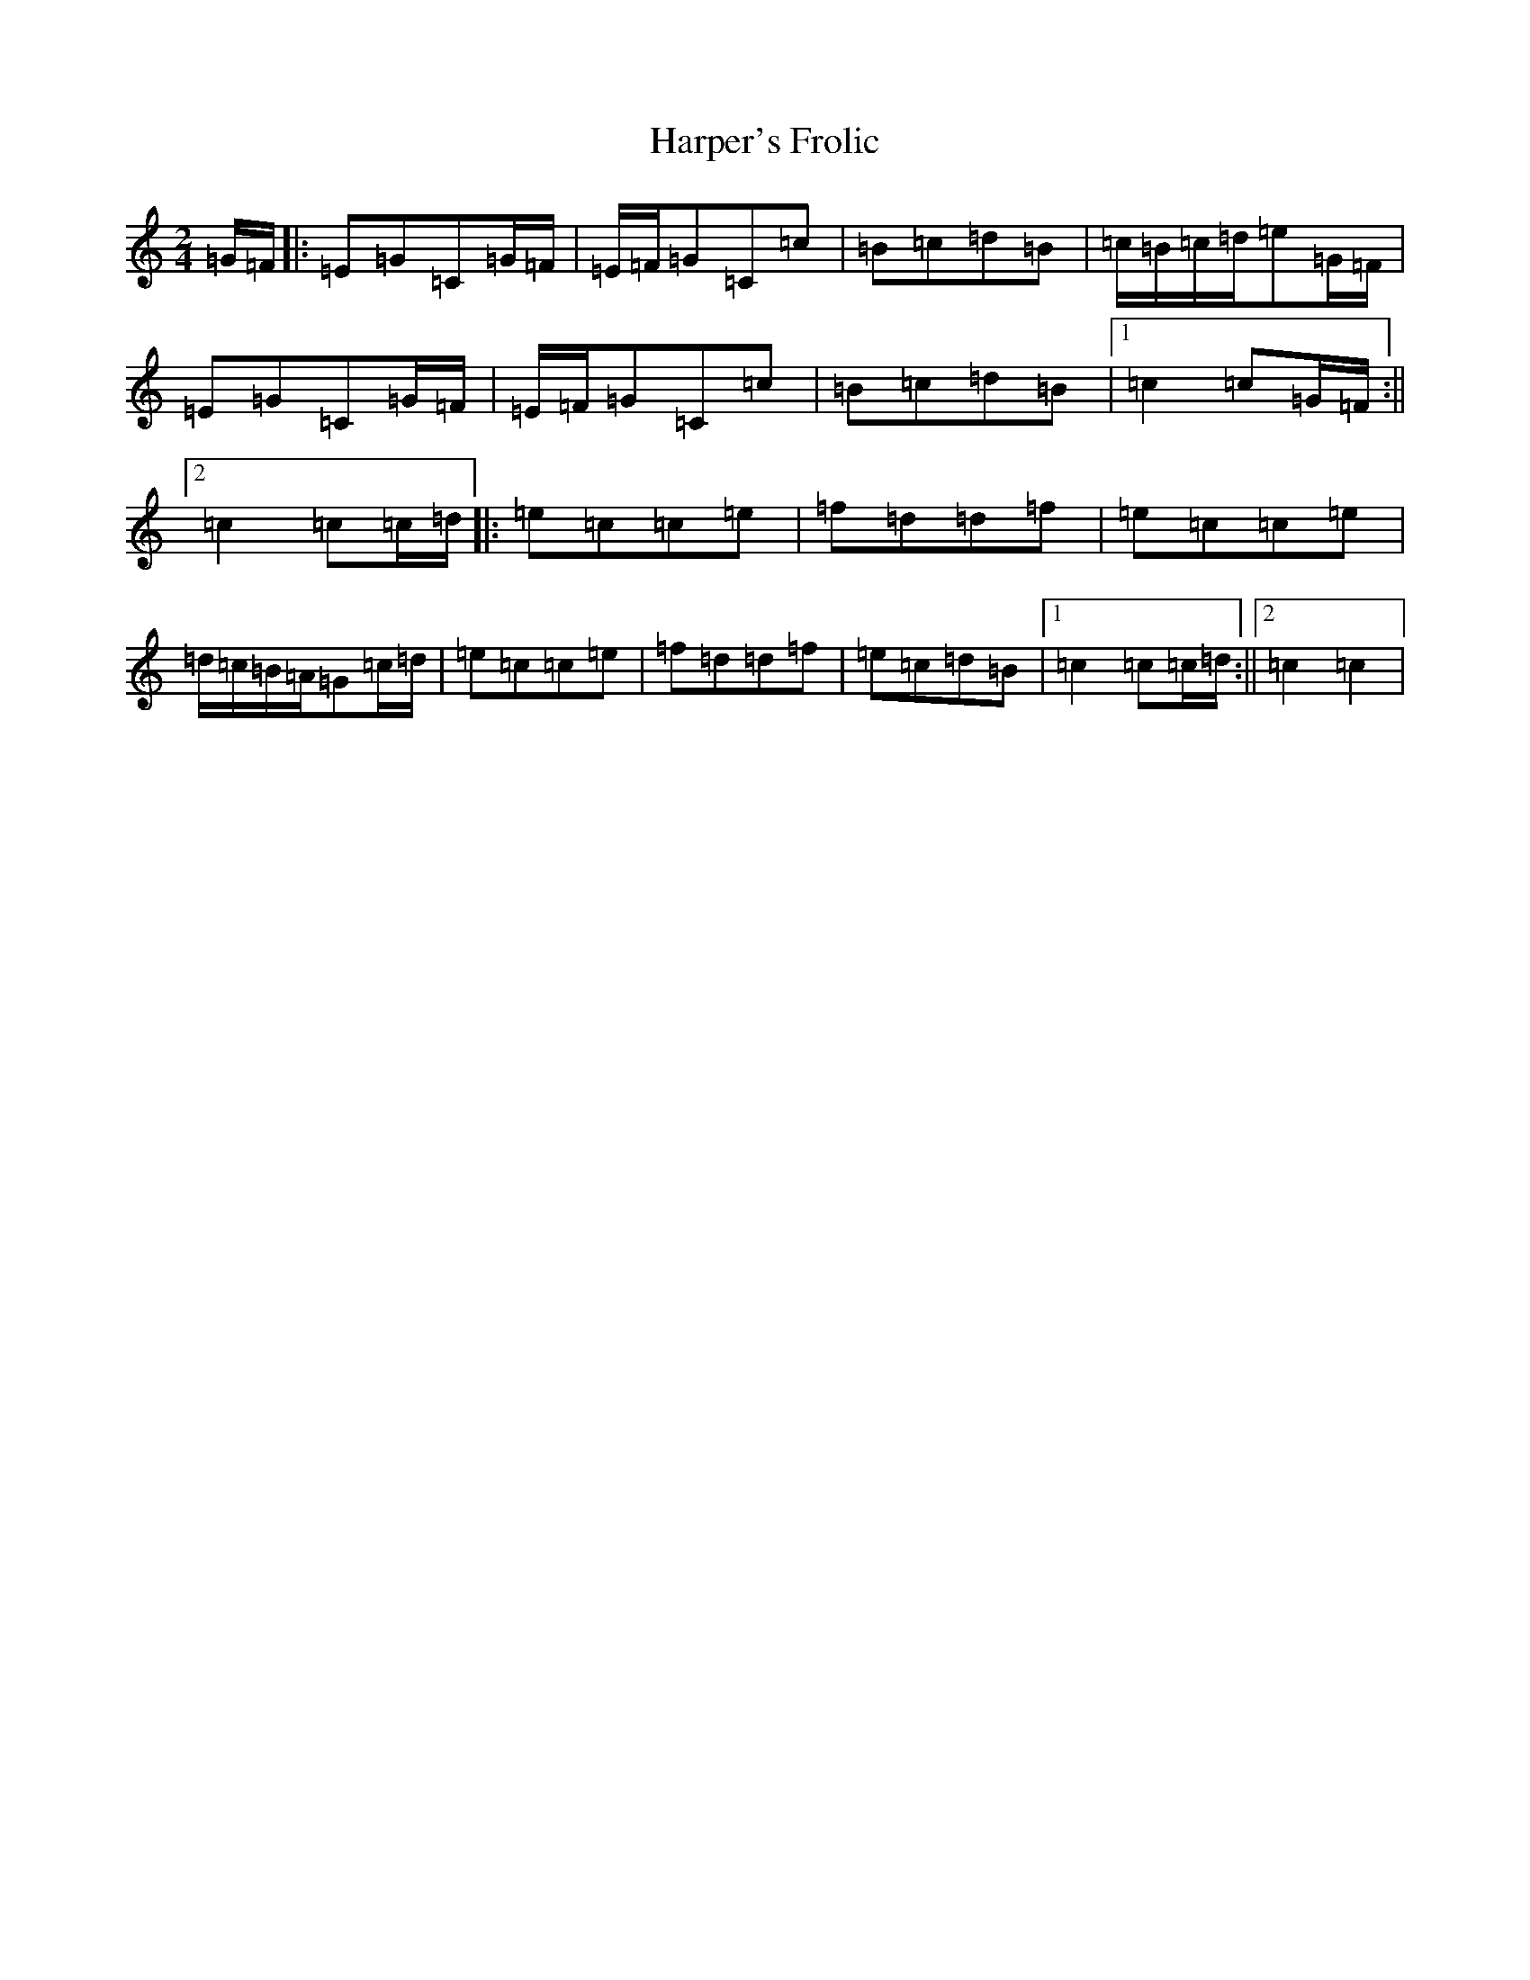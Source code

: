 X: 8751
T: Harper's Frolic
S: https://thesession.org/tunes/2448#setting2448
R: polka
M:2/4
L:1/8
K: C Major
=G/2=F/2|:=E=G=C=G/2=F/2|=E/2=F/2=G=C=c|=B=c=d=B|=c/2=B/2=c/2=d/2=e=G/2=F/2|=E=G=C=G/2=F/2|=E/2=F/2=G=C=c|=B=c=d=B|1=c2=c=G/2=F/2:||2=c2=c=c/2=d/2|:=e=c=c=e|=f=d=d=f|=e=c=c=e|=d/2=c/2=B/2=A/2=G=c/2=d/2|=e=c=c=e|=f=d=d=f|=e=c=d=B|1=c2=c=c/2=d/2:||2=c2=c2|